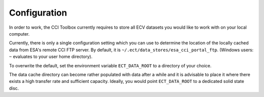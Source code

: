 =============
Configuration
=============

In order to work, the CCI Toolbox currently requires to store all ECV datasets you would like to work with
on your local computer.

Currently, there is only a single configuration setting which you can use to determine the location of the locally
cached data from ESA's remote CCI FTP server. By default, it is ``~/.ect/data_stores/esa_cci_portal_ftp``.
(Windows users: ``~`` evaluates to your user home directory).

To overwrite the default, set the environment variable ``ECT_DATA_ROOT`` to a directory of your choice.

The data cache directory can become rather populated with data after a while and it is advisable to place
it where there exists a high transfer rate and sufficient capacity. Ideally, you would point ``ECT_DATA_ROOT`` to a
dedicated solid state disc.

